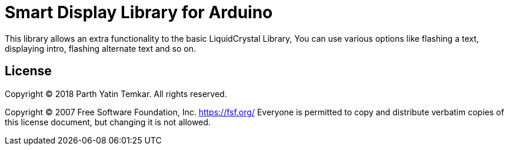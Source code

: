 = Smart Display Library for Arduino =

This library allows an extra functionality to the basic LiquidCrystal Library, You can use various options like flashing a text, displaying intro, flashing alternate text and so on.



== License ==

Copyright (C) 2018 Parth Yatin Temkar. All rights reserved.


Copyright (C) 2007 Free Software Foundation, Inc. <https://fsf.org/>
Everyone is permitted to copy and distribute verbatim copies
of this license document, but changing it is not allowed.
